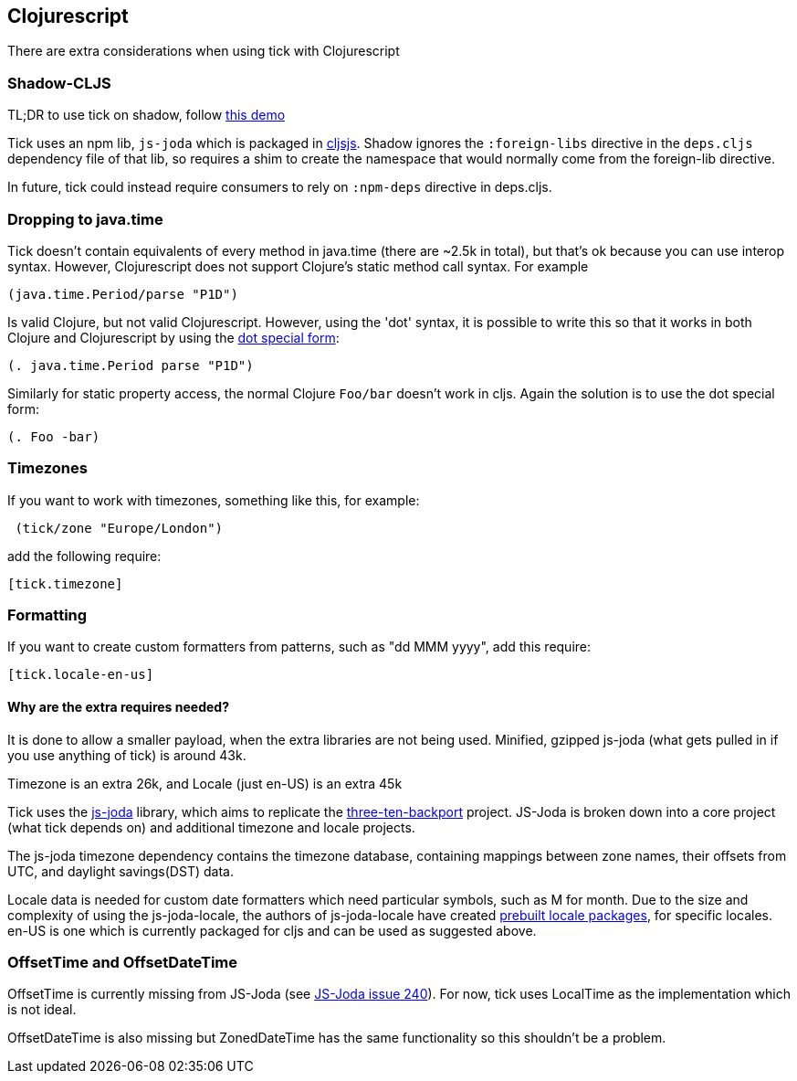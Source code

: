 == Clojurescript

There are extra considerations when using tick with Clojurescript

=== Shadow-CLJS

TL;DR to use tick on shadow, follow https://github.com/henryw374/tick-on-shadow-cljs-demo[this demo]

Tick uses an npm lib, `js-joda` which is packaged in http://cljsjs.github.io/[cljsjs]. Shadow ignores the 
`:foreign-libs` directive in the `deps.cljs` dependency file of that lib, so requires a shim to create
the namespace that would normally come from the foreign-lib directive.

In future, tick could instead require consumers to rely on `:npm-deps` directive in deps.cljs.

=== Dropping to java.time

Tick doesn't contain equivalents of every method in java.time (there are ~2.5k in total), but that's ok because you
can use interop syntax. However, Clojurescript does not support Clojure's static method
call syntax. For example

----
(java.time.Period/parse "P1D")
----

Is valid Clojure, but not valid Clojurescript. However, using the 'dot' syntax, 
it is possible to write this so that it works in both Clojure and Clojurescript by using the 
https://clojure.org/reference/java_interop#_the_dot_special_form[dot special form]:

----
(. java.time.Period parse "P1D")
----

Similarly for static property access, the normal Clojure `Foo/bar` doesn't work in cljs. Again the solution
is to use the dot special form:

----
(. Foo -bar)
----


=== Timezones 

If you want to work with timezones, something like this, for example:
                     
----
 (tick/zone "Europe/London") 
----

add the following require:

----
[tick.timezone]
----

=== Formatting

If you want to create custom formatters from patterns, such as "dd MMM yyyy", add this require:

----
[tick.locale-en-us]
----

==== Why are the extra requires needed?

It is done to allow a smaller payload, when the extra libraries are not being used. Minified, gzipped js-joda (what gets pulled in if you use anything of tick) is around 43k.
  
Timezone is an extra 26k, and Locale (just en-US) is an extra 45k

Tick uses the https://js-joda.github.io/js-joda/[js-joda] library, which aims to replicate the http://www.threeten.org/threetenbp/[three-ten-backport]
project. JS-Joda is broken down into a core project (what tick depends on) and additional timezone
and locale projects. 

The js-joda timezone dependency contains the timezone database, containing mappings between zone
names, their offsets from UTC, and daylight savings(DST) data.

Locale data is needed for custom date formatters which need particular symbols, such as M for month. 
Due to the size and complexity of using the js-joda-locale, the authors of js-joda-locale have created
https://github.com/js-joda/js-joda-locale#use-prebuilt-locale-packages[prebuilt locale packages], for specific 
locales. en-US is one which is currently packaged for cljs and can be used as suggested above.
 
=== OffsetTime and OffsetDateTime

OffsetTime is currently missing from JS-Joda (see 
https://github.com/js-joda/js-joda/issues/240[JS-Joda issue 240]). For now, tick uses LocalTime
as the implementation which is not ideal. 

OffsetDateTime is also missing but ZonedDateTime has the same functionality so this shouldn't be a problem.
